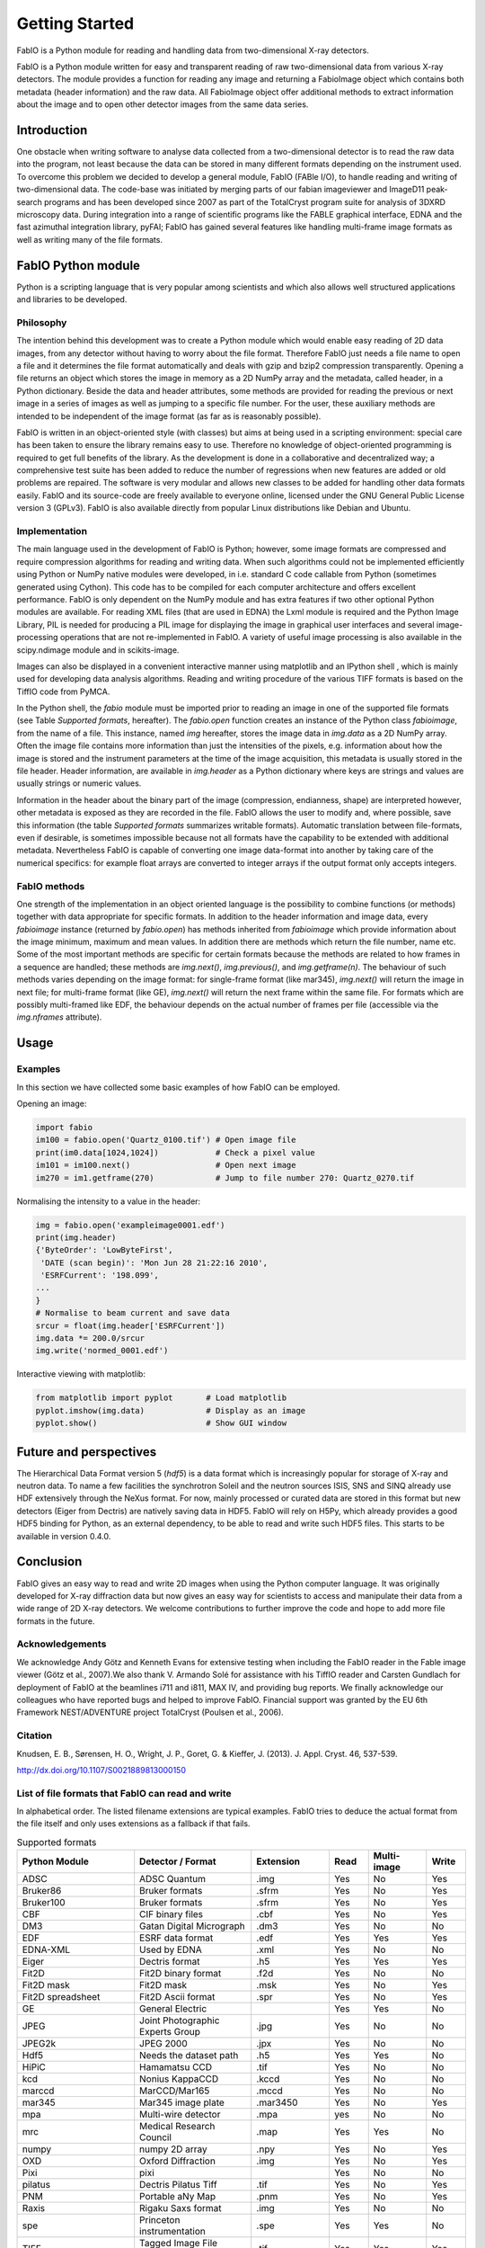 Getting Started
===============

FabIO is a Python module for reading and handling data from two-dimensional X-ray
detectors.


FabIO is a Python module written for easy and transparent reading
of raw two-dimensional data from various X-ray detectors. The
module provides a function for reading any image and returning a
FabioImage object which contains both metadata (header information)
and the raw data. All FabioImage object offer additional methods to
extract information about the image and to open other detector
images from the same data series.


Introduction
------------

One obstacle when writing software to analyse data collected from a
two-dimensional detector is to read the raw data into the program,
not least because the data can be stored in many different formats
depending on the instrument used. To overcome this problem we
decided to develop a general module, FabIO (FABle I/O), to handle
reading and writing of two-dimensional data. The code-base was
initiated by merging parts of our fabian imageviewer and
ImageD11 peak-search programs and has been developed
since 2007 as part of the TotalCryst program suite for
analysis of 3DXRD microscopy data. During integration into
a range of scientific programs like the FABLE graphical interface,
EDNA and the fast azimuthal integration library,
pyFAI; FabIO has gained several features like handling
multi-frame image formats as well as writing many of the file
formats.


FabIO Python module
-------------------

Python is a scripting language that is very popular among
scientists and which also allows well structured applications and
libraries to be developed.

Philosophy
..........

The intention behind this development was to create a Python module
which would enable easy reading of 2D data images, from any
detector without having to worry about the file format. Therefore
FabIO just needs a file name to open a file and it determines the
file format automatically and deals with gzip and bzip2
compression transparently. Opening a file returns an object
which stores the image in memory as a 2D NumPy array
and the metadata, called header, in a Python dictionary.
Beside the data and header attributes, some methods are
provided for reading the previous or next image in a series of
images as well as jumping to a specific file number. For the user,
these auxiliary methods are intended to be independent of the image
format (as far as is reasonably possible).

FabIO is written in an object-oriented style (with classes) but
aims at being used in a scripting environment: special care has
been taken to ensure the library remains easy to use. Therefore no
knowledge of object-oriented programming is required to get full
benefits of the library. As the development is done in a
collaborative and decentralized way; a comprehensive test suite has
been added to reduce the number of regressions when new features
are added or old problems are repaired. The software is very
modular and allows new classes to be added for handling other data
formats easily. FabIO and its source-code are freely available to
everyone online, licensed under the GNU General Public
License version 3 (GPLv3). FabIO is also available directly from
popular Linux distributions like Debian and Ubuntu.

Implementation
..............

The main language used in the development of FabIO is Python;
however, some image formats are compressed and require
compression algorithms for reading and writing data. When such
algorithms could not be implemented efficiently using Python or
NumPy native modules were developed, in i.e. standard C code
callable from Python (sometimes generated using Cython).
This code has to be compiled for each computer architecture and
offers excellent performance. FabIO is only dependent on the NumPy
module and has extra features if two other optional Python modules
are available. For reading XML files (that are used in EDNA) the
Lxml module is required and the Python Image Library, PIL
is needed for producing a PIL image for displaying the image
in graphical user interfaces and several image-processing
operations that are not re-implemented in FabIO. A variety of
useful image processing is also available in the scipy.ndimage
module and in scikits-image.

Images can also be displayed in a convenient interactive manner
using matplotlib and an IPython shell , which
is mainly used for developing data analysis algorithms. Reading and
writing procedure of the various TIFF formats is based on the
TiffIO code from PyMCA.

In the Python shell, the `fabio` module must be imported prior to
reading an image in one of the supported file formats (see Table
`Supported formats`, hereafter).
The `fabio.open` function creates an instance of the
Python class `fabioimage`, from the name of a file. This instance,
named `img` hereafter, stores the image data in `img.data` as a 2D
NumPy array. Often the image file contains more information than
just the intensities of the pixels, e.g. information about how the
image is stored and the instrument parameters at the time of the
image acquisition, this metadata is usually stored in the file
header. Header information, are available in `img.header` as a
Python dictionary where keys are strings and values are usually
strings or numeric values.

Information in the header about the binary part of the image
(compression, endianness, shape) are interpreted however, other
metadata is exposed as they are recorded in the file. FabIO allows
the user to modify and, where possible, save this information
(the table `Supported formats` summarizes writable formats).
Automatic translation
between file-formats, even if desirable, is sometimes impossible
because not all formats have the capability to be extended with
additional metadata. Nevertheless FabIO is capable of converting
one image data-format into another by taking care of the numerical
specifics: for example float arrays are converted to integer arrays
if the output format only accepts integers.

FabIO methods
.............

One strength of the implementation in an object oriented language
is the possibility to combine functions (or methods) together with
data appropriate for specific formats. In addition to the header
information and image data, every `fabioimage` instance (returned
by `fabio.open`) has methods inherited from `fabioimage` which
provide information about the image minimum, maximum and mean
values. In addition there are methods which return the file number,
name etc. Some of the most important methods are specific for
certain formats because the methods are related to how frames in a
sequence are handled; these methods are `img.next()`,
`img.previous()`, and `img.getframe(n)`. The behaviour of such
methods varies depending on the image format: for single-frame
format (like mar345), `img.next()` will return the image in next
file; for multi-frame format (like GE), `img.next()` will return
the next frame within the same file. For formats which are possibly
multi-framed like EDF, the behaviour depends on the actual number
of frames per file (accessible via the `img.nframes` attribute).

Usage
-----

Examples
........

In this section we have collected some basic examples of how FabIO
can be employed.

Opening an image:

.. code-block:: python

    import fabio
    im100 = fabio.open('Quartz_0100.tif') # Open image file
    print(im0.data[1024,1024])            # Check a pixel value
    im101 = im100.next()                  # Open next image
    im270 = im1.getframe(270)             # Jump to file number 270: Quartz_0270.tif

Normalising the intensity to a value in the header:

.. code-block:: python

    img = fabio.open('exampleimage0001.edf')
    print(img.header)
    {'ByteOrder': 'LowByteFirst',
     'DATE (scan begin)': 'Mon Jun 28 21:22:16 2010',
     'ESRFCurrent': '198.099',
    ...
    }
    # Normalise to beam current and save data
    srcur = float(img.header['ESRFCurrent'])
    img.data *= 200.0/srcur
    img.write('normed_0001.edf')

Interactive viewing with matplotlib:

.. code-block:: python

    from matplotlib import pyplot       # Load matplotlib
    pyplot.imshow(img.data)             # Display as an image
    pyplot.show()                       # Show GUI window

Future and perspectives
-----------------------

The Hierarchical Data Format version 5 (`hdf5`) is a data format which
is increasingly popular for storage of X-ray and neutron data. To
name a few facilities the synchrotron Soleil and the neutron
sources ISIS, SNS and SINQ already use HDF extensively through the
NeXus format. For now, mainly processed or curated data are
stored in this format but new detectors (Eiger from Dectris) are natively
saving data in HDF5. FabIO will rely on H5Py, which
already provides a good HDF5 binding for Python, as an external
dependency, to be able to read and write such HDF5 files.
This starts to be available in version 0.4.0.

Conclusion
----------

FabIO gives an easy way to read and write 2D images when using the
Python computer language. It was originally developed for X-ray
diffraction data but now gives an easy way for scientists to access
and manipulate their data from a wide range of 2D X-ray detectors.
We welcome contributions to further improve the code and hope to
add more file formats in the future.

Acknowledgements
................

We acknowledge Andy Götz and Kenneth Evans for extensive
testing when including the FabIO reader in the Fable image viewer
(Götz et al., 2007).We also thank V. Armando Solé for assistance with
his TiffIO reader and Carsten Gundlach for deployment of FabIO at
the beamlines i711 and i811, MAX IV, and providing bug reports. We
finally acknowledge our colleagues who have reported bugs and
helped to improve FabIO. Financial support was granted by the EU
6th Framework NEST/ADVENTURE project TotalCryst (Poulsen et
al., 2006).


Citation
........


Knudsen, E. B., Sørensen, H. O., Wright, J. P., Goret, G. & Kieffer, J. (2013). J. Appl. Cryst. 46, 537-539.

http://dx.doi.org/10.1107/S0021889813000150


List of file formats that FabIO can read and write
..................................................

In alphabetical order. The listed filename extensions are typical examples.
FabIO tries to deduce the actual format from the file itself and only
uses extensions as a fallback if that fails.

.. csv-table:: Supported formats
   :header: "Python Module", "Detector / Format", "Extension", "Read", "Multi-image", "Write"
   :widths: 30, 30, 20, 10, 15, 10

   "ADSC", "ADSC Quantum", ".img", "Yes", "No", "Yes"
   "Bruker86", "Bruker formats", ".sfrm ", "Yes", "No", "Yes"
   "Bruker100", "Bruker formats", ".sfrm ", "Yes", "No", "Yes"
   "CBF", "CIF binary files", ".cbf ", "Yes", "No", "Yes"
   "DM3", "Gatan Digital Micrograph ", ".dm3 ", "Yes", "No", "No"
   "EDF", "ESRF data format ", ".edf ", "Yes", "Yes ", "Yes"
   "EDNA-XML", "Used by EDNA", ".xml ", "Yes", "No", "No"
   "Eiger", "Dectris format", ".h5", "Yes", "Yes", "Yes"
   "Fit2D", "Fit2D binary format", ".f2d", "Yes", "No", "No"
   "Fit2D mask", "Fit2D mask", ".msk ", "Yes", "No", "Yes"
   "Fit2D spreadsheet", "Fit2D Ascii format", ".spr ", "Yes", "No", "Yes"
   "GE", "General Electric", "", "Yes", "Yes ", "No"
   "JPEG", "Joint Photographic Experts Group", ".jpg", "Yes", "No", "No"
   "JPEG2k", "JPEG 2000", ".jpx", "Yes", "No", "No"
   "Hdf5", "Needs the dataset path", ".h5", "Yes", "Yes", "No"
   "HiPiC", "Hamamatsu CCD", ".tif ", "Yes", "No", "No"
   "kcd", "Nonius KappaCCD", ".kccd ", "Yes", "No", "No"
   "marccd", "MarCCD/Mar165", ".mccd ", "Yes", "No", "No"
   "mar345", "Mar345 image plate", ".mar3450 ", "Yes", "No", "Yes"
   "mpa", "Multi-wire detector", ".mpa", "yes", "No", "No"
   "mrc", "Medical Research Council", ".map", "Yes", "Yes", "No"
   "numpy", "numpy 2D array", ".npy ", "Yes", "No", "Yes"
   "OXD", "Oxford Diffraction", ".img ", "Yes", "No", "Yes"
   "Pixi", "pixi", "", "Yes", "No", "No"
   "pilatus", "Dectris Pilatus Tiff", ".tif ", "Yes", "No", "Yes"
   "PNM", "Portable aNy Map", ".pnm ", "Yes", "No", "Yes"
   "Raxis", "Rigaku Saxs format", ".img", "Yes", "No", "No"
   "spe", "Princeton instrumentation", ".spe", "Yes", "Yes", "No"
   "TIFF", "Tagged Image File Format", ".tif", "Yes", "Yes", "Yes"

Adding new file formats
.......................

We hope it will be relatively easy to add new file formats to FabIO in the future.
Please refere at the *fabio/templateimage.py* file in the source which describes
how to add a new format.





